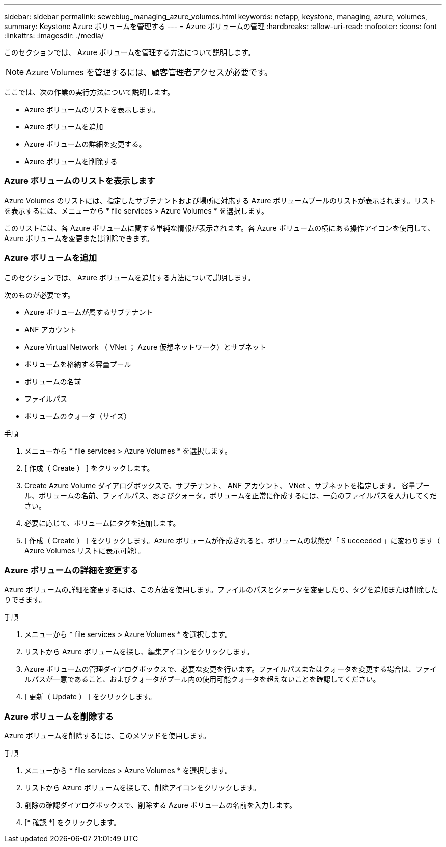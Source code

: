 ---
sidebar: sidebar 
permalink: sewebiug_managing_azure_volumes.html 
keywords: netapp, keystone, managing, azure, volumes, 
summary: Keystone Azure ボリュームを管理する 
---
= Azure ボリュームの管理
:hardbreaks:
:allow-uri-read: 
:nofooter: 
:icons: font
:linkattrs: 
:imagesdir: ./media/


[role="lead"]
このセクションでは、 Azure ボリュームを管理する方法について説明します。


NOTE: Azure Volumes を管理するには、顧客管理者アクセスが必要です。

ここでは、次の作業の実行方法について説明します。

* Azure ボリュームのリストを表示します。
* Azure ボリュームを追加
* Azure ボリュームの詳細を変更する。
* Azure ボリュームを削除する




=== Azure ボリュームのリストを表示します

Azure Volumes のリストには、指定したサブテナントおよび場所に対応する Azure ボリュームプールのリストが表示されます。リストを表示するには、メニューから * file services > Azure Volumes * を選択します。

このリストには、各 Azure ボリュームに関する単純な情報が表示されます。各 Azure ボリュームの横にある操作アイコンを使用して、 Azure ボリュームを変更または削除できます。



=== Azure ボリュームを追加

このセクションでは、 Azure ボリュームを追加する方法について説明します。

次のものが必要です。

* Azure ボリュームが属するサブテナント
* ANF アカウント
* Azure Virtual Network （ VNet ； Azure 仮想ネットワーク）とサブネット
* ボリュームを格納する容量プール
* ボリュームの名前
* ファイルパス
* ボリュームのクォータ（サイズ）


.手順
. メニューから * file services > Azure Volumes * を選択します。
. [ 作成（ Create ） ] をクリックします。
. Create Azure Volume ダイアログボックスで、サブテナント、 ANF アカウント、 VNet 、サブネットを指定します。 容量プール、ボリュームの名前、ファイルパス、およびクォータ。ボリュームを正常に作成するには、一意のファイルパスを入力してください。
. 必要に応じて、ボリュームにタグを追加します。
. [ 作成（ Create ） ] をクリックします。Azure ボリュームが作成されると、ボリュームの状態が「 S ucceeded 」に変わります（ Azure Volumes リストに表示可能）。




=== Azure ボリュームの詳細を変更する

Azure ボリュームの詳細を変更するには、この方法を使用します。ファイルのパスとクォータを変更したり、タグを追加または削除したりできます。

.手順
. メニューから * file services > Azure Volumes * を選択します。
. リストから Azure ボリュームを探し、編集アイコンをクリックします。
. Azure ボリュームの管理ダイアログボックスで、必要な変更を行います。ファイルパスまたはクォータを変更する場合は、ファイルパスが一意であること、およびクォータがプール内の使用可能クォータを超えないことを確認してください。
. [ 更新（ Update ） ] をクリックします。




=== Azure ボリュームを削除する

Azure ボリュームを削除するには、このメソッドを使用します。

.手順
. メニューから * file services > Azure Volumes * を選択します。
. リストから Azure ボリュームを探して、削除アイコンをクリックします。
. 削除の確認ダイアログボックスで、削除する Azure ボリュームの名前を入力します。
. [* 確認 *] をクリックします。


